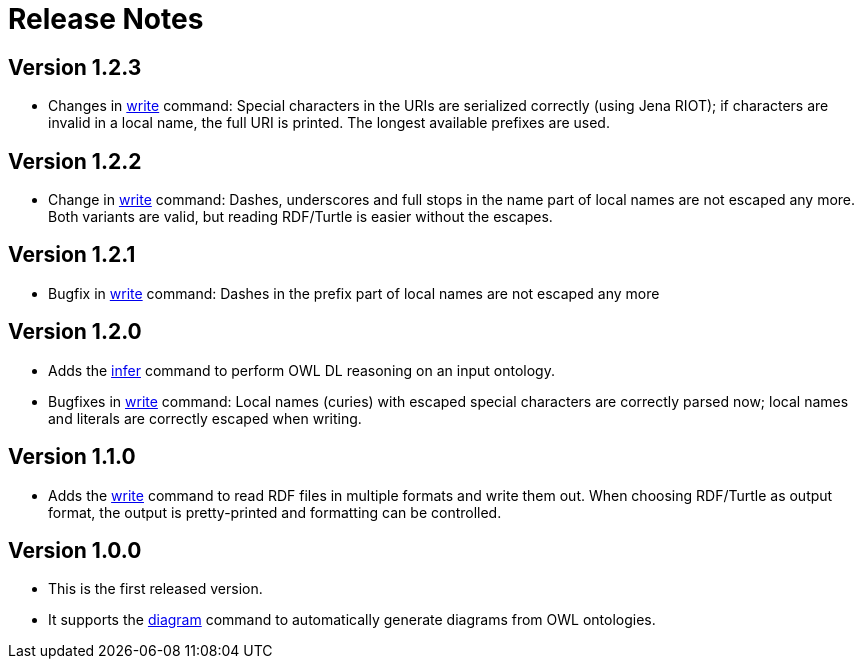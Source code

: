 // -*- fill-column: 100; -*-
= Release Notes

== Version 1.2.3

* Changes in xref:usage.adoc#write-command[write] command: Special characters in the URIs are
  serialized correctly (using Jena RIOT); if characters are invalid in a local name, the full URI is
  printed. The longest available prefixes are used.

== Version 1.2.2

* Change in xref:usage.adoc#write-command[write] command: Dashes, underscores and full stops in the
  name part of local names are not escaped any more. Both variants are valid, but reading RDF/Turtle
  is easier without the escapes.

== Version 1.2.1

* Bugfix in xref:usage.adoc#write-command[write] command: Dashes in the prefix part of local names
  are not escaped any more

== Version 1.2.0

* Adds the xref:usage.adoc#infer-command[infer] command to perform OWL DL reasoning on an input
  ontology.
* Bugfixes in xref:usage.adoc#write-command[write] command: Local names (curies) with escaped
  special characters are correctly parsed now; local names and literals are correctly escaped when
  writing.

== Version 1.1.0

* Adds the xref:usage.adoc#write-command[write] command to read RDF files in multiple formats and
  write them out. When choosing RDF/Turtle as output format, the output is pretty-printed and
  formatting can be controlled.

== Version 1.0.0

* This is the first released version.
* It supports the xref:usage.adoc#diagram-command[diagram] command to automatically generate diagrams from OWL ontologies.
